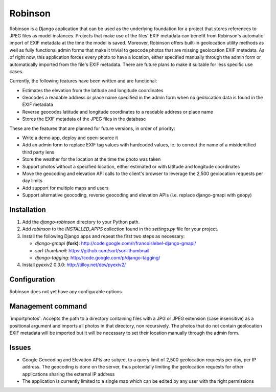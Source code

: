 ========
Robinson
========

Robinson is a Django application that can be used as the underlying foundation for a project that stores references to JPEG files as model instances. Projects that make use of the files' EXIF metadata can benefit from Robinson's automatic import of EXIF metadata at the time the model is saved. Moreover, Robinson offers built-in geolocation utility methods as well as fully functional admin forms that make it trivial to geocode photos that are missing geolocation EXIF metadata. As of right now, this application forces every photo to have a location, either specified manually through the admin form or automatically imported from the file's EXIF metadata. There are future plans to make it suitable for less specific use cases.

Currently, the following features have been written and are functional:

- Estimates the elevation from the latitude and longitude coordinates
- Geocodes a readable address or place name specified in the admin form when no geolocation data is found in the EXIF metadata
- Reverse geocodes latitude and longitude coordinates to a readable address or place name
- Stores the EXIF metadata of the JPEG files in the database

These are the features that are planned for future versions, in order of priority:

- Write a demo app, deploy and open-source it
- Add an admin form to replace EXIF tag values with hardcoded values, ie. to correct the name of a misidentified third party lens
- Store the weather for the location at the time the photo was taken
- Support photos without a specified location, either estimated or with latitude and longitude coordinates
- Move the geocoding and elevation API calls to the client's browser to leverage the 2,500 geolocation requests per day limits
- Add support for multiple maps and users
- Support alternative geocoding, reverse geocoding and elevation APIs (i.e. replace django-gmapi with geopy)

Installation
============

#. Add the `django-robinson` directory to your Python path.

#. Add `robinson` to the `INSTALLED_APPS` collection found in the `settings.py` file for your project.

#. Install the following Django apps and repeat the first two steps as necessary:

   * `django-gmapi` **(fork)**: http://code.google.com/r/francoislebel-django-gmapi/
   * `sorl-thumbnail`: https://github.com/sorl/sorl-thumbnail
   * `django-tagging`: http://code.google.com/p/django-tagging/

#. Install `pyexiv2` 0.3.0: http://tilloy.net/dev/pyexiv2/

Configuration
=============

Robinson does not yet have any configurable options.

Management command
==================

`importphotos': Accepts the path to a directory containing files with a JPG or JPEG extension (case insensitive) as a positional argument and imports all photos in that directory, non recursively. The photos that do not contain geolocation EXIF metadata will be imported but it will be necessary to set their location manually through the admin form.

Issues
======

- Google Geocoding and Elevation APIs are subject to a query limit of 2,500 geolocation requests per day, per IP address. The geocoding is done on the server, thus potentially limiting the geolocation requests for other applications sharing the external IP address
- The application is currently limited to a single map which can be edited by any user with the right permissions

